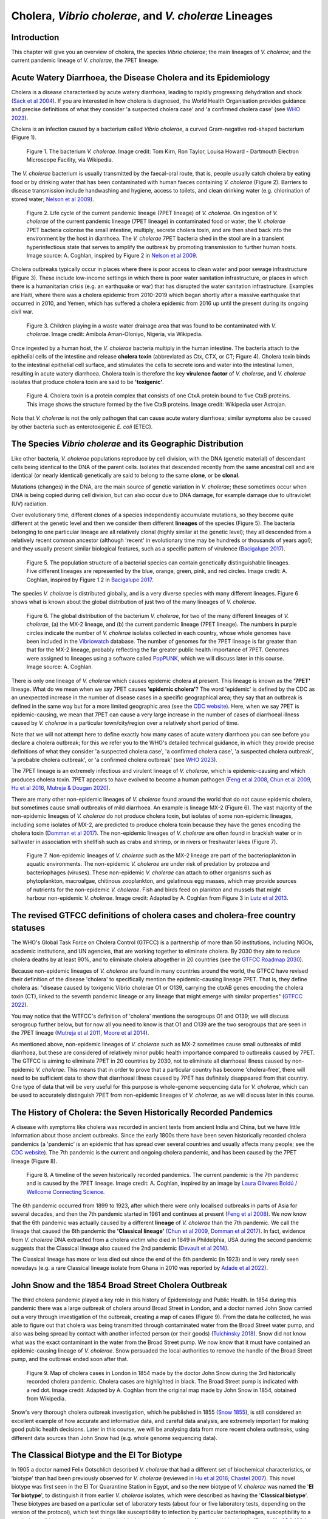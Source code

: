 Cholera, *Vibrio cholerae*, and *V. cholerae* Lineages
======================================================

Introduction
------------

This chapter will give you an overview of cholera, the species *Vibrio cholerae*; the main lineages of *V. cholerae*; and the current pandemic lineage of *V. cholerae*, the 7PET lineage.

Acute Watery Diarrhoea, the Disease Cholera and its Epidemiology
----------------------------------------------------------------

Cholera is a disease characterised by acute watery diarrhoea, leading to rapidly progressing dehydration and shock (`Sack et al 2004`_).
If you are interested in how cholera is diagnosed, the World Health Organisation provides guidance and 
precise definitions of what they consider 'a suspected cholera case' and 'a confirmed cholera case' (see `WHO 2023`_).

.. _Sack et al 2004: https://pubmed.ncbi.nlm.nih.gov/14738797/

.. _WHO 2023: https://www.gtfcc.org/wp-content/uploads/2023/02/gtfcc-public-health-surveillance-for-cholera-interim-guidance.pdf

Cholera is an infection caused by a bacterium called *Vibrio cholerae*, a curved Gram-negative rod-shaped bacterium (Figure 1).

.. figure:: Vibrio_cholerae.jpg
  :width: 350

  Figure 1. The bacterium *V. cholerae*. Image credit: Tom Kirn, Ron Taylor, Louisa Howard - Dartmouth Electron Microscope Facility, via Wikipedia.

The *V. cholerae* bacterium is usually transmitted by the faecal-oral route, that is, 
people usually catch cholera by eating food or by drinking water that has been contaminated
with human faeces containing *V. cholerae* (Figure 2). Barriers to disease transmission include
handwashing and hygiene, access to toilets, and clean drinking water (e.g. chlorination of stored water; `Nelson et al 2009`_). 

.. figure:: 7PET_Lifecycle.png
  :width: 750

  Figure 2. Life cycle of the current pandemic lineage (7PET lineage) of *V. cholerae*. On ingestion of *V. cholerae* of the current pandemic lineage (7PET lineage) in contaminated food or water, the *V. cholerae* 7PET bacteria colonise the small intestine, multiply, secrete cholera toxin, and are then shed back into the environment by the host in diarrhoea. The *V. cholerae* 7PET bacteria shed in the stool are in a transient hyperinfectious state that serves to amplify the outbreak by promoting transmission to further human hosts. Image source: A. Coghlan, inspired by Figure 2 in `Nelson et al 2009`_. 

.. _Nelson et al 2009: https://pubmed.ncbi.nlm.nih.gov/19756008/

Cholera outbreaks typically occur in places where there is poor access
to clean water and poor sewage infrastructure (Figure 3). These include low-income settings in which there is poor water sanitation infrastructure, 
or places in which there is a humanitarian crisis (e.g. an earthquake or war) that has disrupted the water sanitation infrastructure.
Examples are Haiti, where there was a cholera epidemic from 2010-2019 which began shortly after a massive earthquake that occurred in 2010, 
and Yemen, which has suffered a cholera epidemic from 2016 up until the present during its ongoing civil war. 

.. figure:: Wastewater.jpg
  :width: 350

  Figure 3. Children playing in a waste water drainage area that was found to be contaminated with *V. cholerae*. Image credit: Amibola Aman-Oloniyo, Nigeria, via Wikipedia.

Once ingested by a human host, the *V. cholerae* bacteria multiply in the human intestine. The
bacteria attach to the epithelial cells of the intestine and release **cholera toxin** (abbreviated as Ctx, CTX, or CT; Figure 4). Cholera toxin 
binds to the intestinal epithelial cell surface, and stimulates the cells to secrete ions and water into
the intestinal lumen, resulting in acute watery diarrhoea. Cholera toxin is therefore the key **virulence factor** 
of *V. cholerae*, and *V. cholerae* isolates that produce cholera toxin are said to be **'toxigenic'**.

.. figure:: CholeraToxin.jpg
  :width: 450

  Figure 4. Cholera toxin is a protein complex that consists of one CtxA protein bound to five CtxB proteins. This image shows the structure formed by the five CtxB proteins. Image credit: Wikipedia user Astrojan.

Note that *V. cholerae* is not the only pathogen that can cause acute watery diarrhoea; similar symptoms also be caused by other bacteria
such as enterotoxigenic *E. coli* (ETEC). 

The Species *Vibrio cholerae* and its Geographic Distribution
------------------------------------------------------------- 

Like other bacteria, *V. cholerae* populations reproduce by cell division, with the
DNA (genetic material) of descendant cells being identical to the DNA of the parent cells. 
Isolates that descended recently from the same ancestral cell and are identical (or nearly identical)
genetically are said to belong to the same **clone**, or be **clonal**. 

Mutations (changes) in the DNA, are
the main source of genetic variation in *V. cholerae*; these sometimes occur when DNA is being copied during cell division, but
can also occur due to DNA damage, for example damage due to ultraviolet (UV) radiation. 

Over evolutionary time, different clones of a species independently accumulate
mutations, so they become quite different at the genetic level and then we consider them different **lineages** of the species (Figure 5). 
The bacteria belonging to one particular lineage are all relatively clonal (highly similar at the genetic level); 
they all descended from a relatively recent common ancestor (although 'recent' in evolutionary time may be hundreds or thousands of years ago!); and
they usually present similar biological features, such as a specific pattern of virulence (`Bacigalupe 2017`_). 

.. _Bacigalupe 2017: https://era.ed.ac.uk/handle/1842/31266

.. figure:: ClonalSpecies.png
  :width: 150

  Figure 5. The population structure of a bacterial species can contain genetically distinguishable lineages. Five different lineages are represented by the blue, orange, green, pink, and red circles. Image credit: A. Coghlan, inspired by Figure 1.2 in `Bacigalupe 2017`_.

.. _Bacigalupe 2017: https://era.ed.ac.uk/handle/1842/31266

The species *V. cholerae* is distributed globally, and is a very diverse species with many different lineages. Figure 6 shows what is known about the global distribution of just two of the many lineages of *V. cholerae*.

.. figure:: LineageDistributions.png
  :width: 1050

  Figure 6. The global distribution of the bacterium *V. cholerae*, for two of the many different lineages of *V. cholerae*, (a) the MX-2 lineage, and (b) the current pandemic lineage (7PET lineage). The numbers in purple circles indicate the number of *V. cholerae* isolates collected in each country, whose whole genomes have been included in the `Vibriowatch`_ database. The number of genomes for the 7PET lineage is far greater than that for the MX-2 lineage, probably reflecting the far greater public health importance of 7PET. Genomes were assigned to lineages using a software called `PopPUNK`_, which we will discuss later in this course. Image source: A. Coghlan. 

.. _Vibriowatch: https://vibriowatch.readthedocs.io

.. _PopPUNK: https://pubmed.ncbi.nlm.nih.gov/30679308/

There is only one lineage of *V. cholerae* which causes epidemic cholera at present.
This lineage is known as the **'7PET'** lineage. What do we mean when we say 7PET causes **'epidemic cholera'**?
The word 'epidemic' is defined by the CDC as an unexpected increase in the number of disease cases in a specific geographical area;
they say that an outbreak is defined in the same way but for a more limited geographic area (see the `CDC website`_).
Here, when we say 7PET is epidemic-causing, we mean that 7PET can cause a very large increase in the number
of cases of diarrhoeal illness caused by *V. cholerae* in a particular town/city/region over a relatively short period of time. 

.. _CDC website: https://archive.cdc.gov/www_cdc_gov/csels/dsepd/ss1978/lesson1/section11.html

Note that we will not attempt here to define exactly how many cases of acute watery diarrhoea you can see
before you declare a cholera outbreak; for this we refer you to the WHO's detailed technical guidance,
in which they provide precise definitions of what they consider 'a suspected cholera case', 'a confirmed cholera case',
'a suspected cholera outbreak', 'a probable cholera outbreak', or 'a confirmed cholera outbreak' (see `WHO 2023`_).

.. _WHO 2023: https://www.gtfcc.org/wp-content/uploads/2023/02/gtfcc-public-health-surveillance-for-cholera-interim-guidance.pdf

The 7PET lineage is an extremely infectious and virulent lineage of *V. cholerae*, which is epidemic-causing and which produces
cholera toxin. 7PET appears to have evolved to become a 
human pathogen (`Feng et al 2008`_, `Chun et al 2009`_, `Hu et al 2016`_, `Mutreja & Dougan 2020`_).

There are many other non-epidemic lineages of *V. cholerae* found around the world that do not cause epidemic
cholera, but sometimes cause small outbreaks of mild diarrhoea. An example is lineage MX-2 (Figure 6). 
The vast majority of the non-epidemic lineages of *V. cholerae* do not produce cholera toxin, but isolates of some
non-epidemic lineages, including some isolates of MX-2, are predicted to produce cholera toxin because they have the genes encoding the cholera toxin (`Domman et al 2017`_).
The non-epidemic lineages of *V. cholerae* are often found in brackish water or in saltwater in association with shellfish 
such as crabs and shrimp, or in rivers or freshwater lakes (Figure 7). 

.. _Chun et al 2009: https://pubmed.ncbi.nlm.nih.gov/19720995/

.. _Feng et al 2008: https://pubmed.ncbi.nlm.nih.gov/19115014/

.. _Hu et al 2016: https://pubmed.ncbi.nlm.nih.gov/27849586/

.. _Mutreja & Dougan 2020: https://pubmed.ncbi.nlm.nih.gov/31345641/

.. _Domman et al 2017: https://pubmed.ncbi.nlm.nih.gov/29123068/

.. figure:: VibrioCholeraeInSea.png
  :width: 750

  Figure 7. Non-epidemic lineages of *V. cholerae* such as the MX-2 lineage are part of the bacterioplankton in aquatic environments. The non-epidemic *V. cholerae* are under risk of predation by protozoa and bacteriophages (viruses). These non-epidemic *V. cholerae* can attach to other organisms such as phytoplankton, macroalgae, chitinous zooplankton, and gelatinous egg masses, which may provide sources of nutrients for the non-epidemic *V. cholerae*. Fish and birds feed on plankton and mussels that might harbour non-epidemic *V. cholerae*. Image credit: Adapted by A. Coghlan from Figure 3 in `Lutz et al 2013`_.

.. _Lutz et al 2013: https://pubmed.ncbi.nlm.nih.gov/24379807/

The revised GTFCC definitions of cholera cases and cholera-free country statuses
--------------------------------------------------------------------------------

The WHO's Global Task Force on Cholera Control (GTFCC) is a partnership of more
than 50 institutions, including NGOs, academic institutions, and UN agencies,
that are working together to eliminate cholera. By 2030 they aim to reduce 
cholera deaths by at least 90%, and to eliminate cholera altogether in 20
countries (see the `GTFCC Roadmap 2030`_).

.. _GTFCC Roadmap 2030: https://www.gtfcc.org/about-cholera/roadmap-2030/

Because non-epidemic lineages of *V. cholerae* are found in many countries around
the world, the GTFCC have revised their definition of the disease 'cholera'
to specifically mention the epidemic-causing lineage 7PET.
That is, they define cholera as: "disease caused by toxigenic Vibrio cholerae O1 or O139, carrying the ctxAB genes encoding the cholera toxin (CT), linked to the seventh pandemic lineage or any lineage that might emerge with similar properties" (`GTFCC 2022`_).

.. _GTFCC 2022: https://www.gtfcc.org/wp-content/uploads/2022/06/7th-meeting-of-the-gtfcc-working-group-on-surveillance-2022-report.pdf

You may notice that the WTFCC's definition of 'cholera' mentions the serogroups O1 and O139; we will discuss
serogroup further below, but for now all you need to know is that O1 and O139
are the two serogroups that are seen in the 7PET lineage (`Mutreja et al 2011`_, `Moore et al 2014`_).

.. _Mutreja et al 2011: https://pubmed.ncbi.nlm.nih.gov/21866102/

.. _Moore et al 2014: https://pubmed.ncbi.nlm.nih.gov/24575898/

As mentioned above, non-epidemic lineages of *V. cholerae* such as MX-2 sometimes cause small outbreaks of mild diarrhoea,
but these are considered of relatively minor public health importance compared to outbreaks caused by 7PET.
The GTFCC is aiming to eliminate 7PET in 20 countries by 2030,
not to eliminate all diarrhoeal illness caused by non-epidemic *V. cholerae*. 
This means that in order to prove that
a particular country has become 'cholera-free', there will need to be
sufficient data to show that diarrhoeal illness caused by 7PET has definitely disappeared from that country. 
One type of data that will be very useful for this purpose is whole-genome sequencing data for *V. cholerae*, which
can be used to accurately distinguish 7PET from non-epidemic lineages of *V. cholerae*, as we will discuss
later in this course. 

The History of Cholera: the Seven Historically Recorded Pandemics
-----------------------------------------------------------------

A disease with symptoms like cholera was recorded in ancient texts from ancient India and China, but we have
little information about those ancient outbreaks.
Since the early 1800s there have been seven historically recorded cholera pandemics (a 'pandemic' is
an epidemic that has spread over several countries and usually affects many people; see the `CDC website`_).
The 7th pandemic is the current
and ongoing cholera pandemic, and has been caused by the 7PET lineage (Figure 8).

.. _CDC website: https://archive.cdc.gov/www_cdc_gov/csels/dsepd/ss1978/lesson1/section11.html

.. figure:: SevenPandemics.png
  :width: 650

  Figure 8. A timeline of the seven historically recorded pandemics. The current pandemic is the 7th pandemic and is caused by the 7PET lineage. Image credit: A. Coghlan, inspired by an image by `Laura Olivares Boldú / Wellcome Connecting Science`_.

.. _Laura Olivares Boldú / Wellcome Connecting Science: https://www.yourgenome.org/theme/science-in-the-time-of-cholera/

The 6th pandemic occurred from 1899 to 1923, after which there were only localised outbreaks in parts of Asia for several decades,
and then the 7th pandemic started in 1961 and continues at present (`Feng et al 2008`_). 
We now know that the 6th pandemic  
was actually caused by a different **lineage** of *V. cholerae* than the 7th pandemic. 
We call the lineage that caused the 6th pandemic the **'Classical lineage'** (`Chun et al 2009`_, `Domman et al 2017`_). 
In fact, evidence from *V. cholerae* DNA extracted from a cholera victim who died in 1849 in Phildelphia, USA during the second
pandemic suggests that the Classical lineage also caused the 2nd pandemic (`Devault et al 2014`_).

.. _Domman et al 2017: https://pubmed.ncbi.nlm.nih.gov/29123068/

.. _Chun et al 2009: https://pubmed.ncbi.nlm.nih.gov/19720995/

.. _Devault et al 2014: https://pubmed.ncbi.nlm.nih.gov/24401020/

The Classical lineage has more or less died out since the end of the 6th pandemic (in 1923) 
and is very rarely seen nowadays (e.g. a rare Classical lineage isolate 
from Ghana in 2010 was reported by `Adade et al 2022`_). 

.. _Dorman 2020: https://www.sanger.ac.uk/theses/md25-thesis.pdf

.. _Adade et al 2022: https://pubmed.ncbi.nlm.nih.gov/36312941/

.. _Feng et al 2008: https://pubmed.ncbi.nlm.nih.gov/19115014/  

John Snow and the 1854 Broad Street Cholera Outbreak
----------------------------------------------------

The third cholera pandemic played a key role in this history of Epidemiology and Public Health. In 1854 during this pandemic there was a large outbreak of cholera around Broad Street in London, and a doctor named John Snow carried out a very through investigation of the outbreak, creating a map of cases (Figure 9). From the data he collected, he was able to figure out that cholera was being transmitted through contaminated water from the Broad Street water pump, and also was being spread by contact with another infected person (or their goods) (`Tulchinsky 2018`_). Snow did not know what was the exact contaminant in the water from the Broad Street pump. We now know that it must have contained an epidemic-causing lineage of *V. cholerae*. Snow persuaded the local authorities to remove the handle of the Broad Street pump, and the outbreak ended soon after that. 

.. _Tulchinsky 2018: https://www.ncbi.nlm.nih.gov/pmc/articles/PMC7150208/

.. figure:: SnowCholeraMap.png
  :width: 500

  Figure 9. Map of cholera cases in London in 1854 made by the doctor John Snow during the 3rd historically recorded cholera pandemic. Cholera cases are highlighted in black. The Broad Street pump is indicated with a red dot. Image credit: Adapted by A. Coghlan from the original map made by John Snow in 1854, obtained from Wikipedia.

Snow's very thorough cholera outbreak investigation, which he published in 1855 (`Snow 1855`_), is still considered an excellent example of how accurate and informative data, and careful data analysis, are extremely important for making good public health decisions. Later in this course, we will be analysing data from more recent cholera outbreaks, using different data sources than John Snow had (e.g. whole genome sequencing data). 

.. _Snow 1855: https://www.gutenberg.org/ebooks/72894

The Classical Biotype and the El Tor Biotype
--------------------------------------------

In 1905 a doctor named Felix Gotschlich described  *V. cholerae* that had a different set of biochemical characteristics, or 'biotype' than
had been previously observed for *V. cholerae* (reviewed in `Hu et al 2016`_; `Chastel 2007`_). This novel biotype was first seen in the El Tor Quarantine Station in Egypt,
and so the new biotype of *V. cholerae* was named the '**El Tor biotype**', to distinguish it from earlier *V. cholerae* isolates, which were
described as having the '**Classical biotype**'. 
These biotypes are based on a particular set of laboratory tests (about four
or five laboratory tests, depending on the version of the protocol), which test things like susceptibility to infection by particular bacteriophages,
susceptibility to a particular antibiotic, presence of a particular biochemical pathway, and effect on red blood cells (Figure 10; `CDC 1994`_, `Dorman 2020`_).
You don't need to remember the particular laboratory tests used in biotyping, as they are rarely used nowadays, but just to be aware that they were used historically.
Isolates of the 7PET lineage have the El Tor biotype, and in fact the name '7PET' stands for '7th pandemic El Tor'.
In contrast, Classical lineage isolates have the Classical biotype.

.. _Hu et al 2016: https://pubmed.ncbi.nlm.nih.gov/27849586/

.. _CDC 1994: https://stacks.cdc.gov/view/cdc/52473

.. _Dorman 2020: https://www.sanger.ac.uk/theses/md25-thesis.pdf

.. _Chastel 2007: https://www.biusante.parisdescartes.fr/sfhm/hsm/HSMx2007x041x001/HSMx2007x041x001x0071.pdf

.. figure:: Biotype.png
  :width: 600

  Figure 10. Laboratory tests used to determine the 'biotype' of *V. cholerae*, a laboratory phenotype that can be used to predict whether isolates of the *V. cholerae* causing a particular outbreak belong to the epidemic-causing Classical or 7PET lineages. Isolates of the Classical lineage have the Classical biotype, and isolates of the 7PET lineage have the El Tor biotype. Image credit: from Table 1.1 in `Dorman 2020`_.  

.. _Dorman 2020: https://www.sanger.ac.uk/theses/md25-thesis.pdf

In recent decades, the biotyping laboratory tests have often been used to find out whether the *V. cholerae*
causing an outbreak have the El Tor or Classical biotype, so to predict whether they are likely to belong the 7PET lineage or Classical lineage, respectively 
(`Cvjetanovic & Barua 1972`_, `CDC 1994`_). However, as mentioned above, the Classical lineage (and so Classical biotype) is very rarely seen nowadays. 
Furthermore, although the lineage causing the 7th pandemic, 7PET, shows the El Tor biotype in laboratory tests, some 
non-epidemic lineages of *V. cholerae* also show the El Tor biotype in laboratory biotyping tests (e.g. *V. cholerae* isolates TM11079-80 and 12129(1), which both have the El Tor
biotype and belong to non-epidemic lineages; see Fig. 1. in `Chun et al 2009`_).
Therefore, the biotype is not very useful for distinguishing 7PET from non-epidemic lineages of *V. cholerae*.
As we will discuss later in this course, whole genome sequencing tells us far more accurately whether isolates from an
outbreak are 7PET or not. In fact, biotyping is not very useful nowadays for cholera public health. We have
mentioned it here because of its historical importance in cholera public health, 
and so that you understand that the 7PET lineage has the El Tor biotype,
but that not all *V. cholerae* with the El Tor biotype are 7PET. 

.. _Chun et al 2009: https://pubmed.ncbi.nlm.nih.gov/19720995/

.. _Cvjetanovic & Barua 1972: https://pubmed.ncbi.nlm.nih.gov/4561957/

.. _CDC 1994: https://stacks.cdc.gov/view/cdc/52473

Note that you may see some mention in the literature of variants of the El Tor biotype, such as
the 'Matlab variants', 'Mozambique variants', 'Haitian variants', 'altered El Tor biotype', 'hybrid El Tor' or 'atypical El Tor' (e.g. in `Bhandari et al 2021`_, 
`Montero et al 2023`_). Isolates with the Matlab/Mozambique/Haitian variants of El Tor biotype or altered/hybrid/atypical El Tor biotype all belong to the 7PET lineage, but
just give slightly different results in the biotyping tests (Figure 10) compared to other 7PET isolates. 

.. _Montero et al 2023: https://pubmed.ncbi.nlm.nih.gov/37215733/

.. _Bhandari et al 2021: https://pubmed.ncbi.nlm.nih.gov/33482361/

Serogroups of *V. cholerae*
---------------------------

Relationships between lineages of *V. cholerae*
-----------------------------------------------

The 7PET lineage, which has caused the current pandemic, and the Classical lineage, which caused the 6th historically
recorded pandemic, are relatively closely related. We know this by making a 'phylogenetic tree' for *V. cholerae*, that is, a
'family tree' of the different lineages (genetically different subtypes) of *V. cholerae* (Figure 11). 
The phylogenetic tree represents our best guess at the evolutionary relationships between different lineages of *V. cholerae*, based on similarities and
differences between their DNA.

.. _Domman et al 2017: https://pubmed.ncbi.nlm.nih.gov/29123068/

.. figure:: Lineages.png
  :width: 400

  Figure 11. A phylogenetic tree of some of the known lineages of *V. cholerae*. The triangles at the ends of branches represent existing lineages. The red dot represents the last common ancestor of the Classical and 7PET lineages, while the yellow dot represents the last common ancestor of the ELA-3 and 7PET lineages. Practically 100% of 7PET isolates produce cholera toxin. Some isolates from non-epidemic lineages are also predicted to produce cholera toxin (because they have the genes encoding cholera toxin; `Chun et al 2009`_, `Domman et al 2017`_; `Hao et al 2023`_). Image credit: A. Coghlan, based on the tree in Supplementary Figure 2 and Table S3 of `Domman et al 2017`_, and with the addition of information on L3b and L9.

.. _Chun et al 2009: https://pubmed.ncbi.nlm.nih.gov/19720995/

.. _Hao et al 2023: https://pubmed.ncbi.nlm.nih.gov/37146742/

.. _Domman et al 2017: https://pubmed.ncbi.nlm.nih.gov/29123068/

You may have encountered phylogenetic trees before, but if not, don't worry, we will be discussing them a lot in this course.
In this tree, the arrow of time goes from left to right, with the left-hand side of the tree being the furthest back in history and the
very right-hand side of the tree being the present time. The triangles at the right-hand side of the tree represent different current lineages of *V. cholerae*.

If you look at two of the triangles (representing lineages) at the ends of the branches, e.g. the triangles representing 7PET and Classical, and trace
back along two branches from right to left, you will eventually reach an 'internal node' where those branches meet, further to the left in the tree. This internal
node represents the last common ancestor of the two lineages, e.g.
the last common ancestor of 7PET and Classical (red circle), which is estimated to have lived about 1880 (`Feng et al 2008`_). On the other hand,
the last common ancestor of 7PET and ELA-3 (yellow circle) lived even longer ago.

.. _Feng et al 2008: https://pubmed.ncbi.nlm.nih.gov/19115014/

What the tree tells us is that 7PET and Classical, the two lineages that have caused pandemics, are relatively closely related *V. cholerae* lineages. 
7PET is also relatively closely related to non-epidemic lineages of *V. cholerae*, including MX-2, Gulf Coast and ELA-3. 

Later in the course you will be learning a lot about how to build phylogenetic trees yourself, and how to interpret
them to investigate the relationships between different subtypes of 7PET that have caused different 7PET outbreaks, and to
gain insights into how 7PET is spreading regionally and globally. 

Diarrhoeal illness caused by different lineages of *V. cholerae*
----------------------------------------------------------------

The 7PET lineage, which has caused the current pandemic, and the Classical lineage, which caused the 6th historically
recorded pandemic, are the only epidemic lineages of *V. cholerae*. The many other
lineages of *V. cholerae* are not epidemic-causing; they sometimes cause relatively small outbreaks of diarrhoeal illness in
tens or even a hundred or so people (`Glenn Morris 1990`_). In contrast, 7PET is the only current *V. cholerae* lineage
that causes large epidemics or pandemics of many thousands of cases, or even millions of 
cases as seen in the Yemen cholera epidemic that began in 2016 and continues to the present (`Mutreja & Dougan 2020`_, `Lassalle et al 2023`_). 

.. _Mutreja & Dougan 2020: https://pubmed.ncbi.nlm.nih.gov/31345641/

.. _Glenn Morris 1990: https://pubmed.ncbi.nlm.nih.gov/2286218/

.. _Lassalle et al 2023: https://pubmed.ncbi.nlm.nih.gov/37770747/

Of the non-epidemic *V. cholerae* lineages, the two lineages that have caused the most cases of diarrhoeal illness
since 2000 are thought to be lineages 'L3b' and 'L9' (`Hao et al 2023`_). For example, these two non-epidemic lineages
have caused several hundred cases of diarrhoeal illness in Hangzhou, China between 2001 and 2018 (`Hao et al 2023`_; Figure 12).
Lineage L3b has also been linked to relatively small outbreaks of diarrhoeal illness in South Africa (`Smith et al 2021`_).

.. _Hao et al 2023: https://pubmed.ncbi.nlm.nih.gov/37146742/

.. _Smith et al 2021: https://pubmed.ncbi.nlm.nih.gov/34670657/

.. figure:: L3b_Hangzhou.png
  :width: 600

  Figure 12. Cases of diarrhoeal illness per year caused by the L3b and L9 lineages of *V. cholerae* in Hangzhou, China, between 2001 and 2018. The grey lines represent the total number of diarrhoeal cases caused by L3b and L9 together, the blue lines represent the number of cases caused by L3b, and the orange lines the number of cases caused by L9. Image credit: `Hao et al 2023`_.

Note that L3b and L9 are alternative names for the lineages labelled MX-2 and ELA-3, respectively, in the tree in Figure 11 above
(strictly speaking, MX-2 is a part of L3b and ELA-3 is a part of L9). Don't worry about remembering the names of these non-epidemic
lineages; the key point here is that non-epidemic lineages of *V. cholerae* exist, but are of relatively minor public health importance
compared to 7PET. 

Indeed, compared to cholera outbreaks/epidemics caused by 7PET, outbreaks of L3b/L9 and other non-epidemic
*V. cholerae* lineages are far smaller and in general cause relatively milder diarrhoeal illness (`Glenn Morris 1990`_, `Glenn Morris 2003`_).
In contrast, the cholera epidemic in Yemen that began in 2016 (and is still continuing) has caused
approximately 2.5 million suspected cholera cases and appproximately 4000 deaths from 2016-2020 (`WHO 2020`_; Figure 13).

.. _Glenn Morris 1990: https://pubmed.ncbi.nlm.nih.gov/2286218/

.. _Glenn Morris 2003: https://pubmed.ncbi.nlm.nih.gov/12856219/

.. _WHO 2020: https://applications.emro.who.int/docs/WHOEMCSR314E-eng.pdf

.. figure:: YemenCholera.png
  :width: 800

  Figure 13. Number of suspected cases of cholera per week, during the cholera epidemic in Yemen, between 2016 and 2020. Whole-genome sequencing of isolates from the Yemen epidemic has revealed that the majority (92%) of clinical isolates in Yemen were belonged to the 7PET lineage (`Lassalle et al 2023`_). Image credit: `WHO 2020`_. 

.. _WHO 2020: https://applications.emro.who.int/docs/WHOEMCSR314E-eng.pdf

.. _Lassalle et al 2023: https://pubmed.ncbi.nlm.nih.gov/37770747/

Due to its high virulence (ability to cause acute watery diarrhoea) and epidemic-causing potential, the 7PET lineage is of major public health concern,
while the other non-epidemic lineages of *V. cholerae* are in comparison currently only of relatively minor public health concern.
Therefore our focus in this course will be primarily on 7PET, and not the non-epidemic lineages of *V. cholerae*. 
However, some epidemiologists are monitoring these other non-epidemic lineages, in case at some point in future they 
do evolve to be become far more infectious and/or far more virulent (e.g. `Hao et al 2023`_, `Smith et al 2021`_).

.. _Hao et al 2023: https://pubmed.ncbi.nlm.nih.gov/37146742/

.. _Smith et al 2021: https://pubmed.ncbi.nlm.nih.gov/34670657/

The History of 7PET's Global Spread
-----------------------------------

Although the 7PET lineage is estimated to have diverged (split off) from the Classical lineage in around 1880 (`Feng et al 2008`_), the 7PET lineage
does not appear to have been epidemic-causing for the first half of the 1900s (`Hu et al 2016`_). However, evidence suggests that throughout that period the 7PET
lineage was circulating in the human population, and was accumulating evolutionary changes (mutations; `Hu et al 2016`_).
It wasn't until 1961 that the 7th pandemic began, with many cases of cholera caused by 7PET occurring in Indonesia (`Hu et al 2016`_, `Mutreja & Dougan 2020`_).
From Indonesia, 7PET spread to the Bay of Bengal region of India and Bangladesh, and subsequently between the 1960s and 2010 7PET then spread outward from the Bay of Bengal  
to large regions of the world in three overlapping waves (`Mutreja et al 2011`_; Figure 14). 

.. _Feng et al 2008: https://pubmed.ncbi.nlm.nih.gov/19115014/

.. _Hu et al 2016: https://pubmed.ncbi.nlm.nih.gov/27849586/

.. _Mutreja & Dougan 2020: https://pubmed.ncbi.nlm.nih.gov/31345641/

.. _Mutreja et al 2011: https://pubmed.ncbi.nlm.nih.gov/21866102/

.. figure:: 7PET_Spread.jpg
  :width: 800

  Figure 14. Between the 1960s and 2010, 7PET spread outward globally from the Bay of Bengal region (highlighted with a pale blue oval), in three overlapping waves of spread. Wave 1 is shown in dark blue, wave 2 in green, and wave 3 in red. Image credit: `Mutreja et al 2011`_.

.. _Mutreja et al 2011: https://pubmed.ncbi.nlm.nih.gov/21866102/

Since 2010, there has been further spread of 7PET, both within countries and regions, and between countries and continents. Figure 15
shows a recent map of the global distribution of cholera cases. 
As mentioned above, cholera is spread by the faecal-oral route, and so the most likely explanation is that 7PET has been 
spread by human travel. 

.. figure:: GlobalCholera2023_2024.png
  :width: 800

  Figure 15. Cholera cases reported worldwide between April 2023 and May 2024. Image source: `ECDC`_ (accessed 18th July 2024).

.. _ECDC: https://www.ecdc.europa.eu/en/all-topics-z/cholera/surveillance-and-disease-data/cholera-monthly

The *V. cholerae* Genome and Whole-Genome Sequencing (WGS) of *V. cholerae*
---------------------------------------------------------------------------

Just as for us humans, the genetic material of *V. cholerae* consists of DNA.
The DNA of *V. cholerae* contains all the genetic instructions specifying the development of a *V. cholerae* cell. 

You may be already familiar with the structure of DNA, a famous molecule with a double helix structure. DNA molecules consist of two chains (also known as 'strands') of
smaller molecules called 'nucleotides' (Figure 16). Each nucleotide consists of three parts: a sugar called deoxyribose,
a phosphate group, and one of four 'bases'. The bases are thymine (abbreviated as 'T'), adenine ('A'), guanine ('G')
and cytosine ('C'). 

.. figure:: DNA_structure.png
  :width: 250

  Figure 16. A diagram of the structure of DNA, showing the sugar phosphate backbone and base-pairs. The sugars and phosphates form the backbone of the double helix. Image credit: A. Coghlan, adapted from a figure by the National Human Genome Research Institute, obtained via Wikipedia.

The bases in the two strands of a DNA double helix are 'complementary' to each other: that is, T pairs with
A and G pairs with C. Thus, if one strand has the sequence of bases AGTACG, the other strand must have the sequence
of bases TCATGC (Figure 16). For convenience, one strand in a DNA double helix is called the 'forward' or '+' ('plus') strand, and the 
other strand the 'reverse' or '-' ('minus') strand.

Each strand of DNA also has a direction. That is, each strand has a 5' end and a 3' end (said '5-prime' and '3-prime'),
where the 5' end is the end with a terminal phosphate group (Figure 16). 
In a DNA double helix, the two strands have opposite directions. 
By convention, we write a DNA sequence as the sequence of bases from 5' to 3' on the + strand.
If the + strand sequence is 5'-AGTACG-3', it's just written TCATGC (Figure 16).  

The 'genome' of *V. cholerae* is the name we give to the set of all DNA molecules in a *V. cholerae* cell.
In each cell, the *V. cholerae* genome is organised into two circular 'chromosomes', each consisting of a long circular DNA molecule (Figure 17). 
In total the two circular chromosomes contain about 4 million base-pairs (4 Mb) of base-pairs, where Chromosome 1 is about 3 Mb 
and Chromosome 2 about 1 million base-pairs (1 Mb; `Heidelberg et al 2000`_). 

.. _Heidelberg et al 2000: https://pubmed.ncbi.nlm.nih.gov/10952301/

.. figure:: Chromosomes.png
  :width: 800

  Figure 17. A diagram showing the two circular chromosomes of *V. cholerae*, for a typical 7PET isolate. The outside circles in blue represent protein-coding genes on the forward and reverse strand of the DNA. Between them, the two chromosomes of *V. cholerae* include almost 4000 genes in a typical 7PET isolate from the 7PET lineage. Other key features of the chromosomes are highlighted as green boxes, where the green box labelled '5' is the 'CTX prophage region' that contains several genes, including *ctxA* and *ctxB*, which encode the A and B subunits of the cholera toxin, respectively. Image source: Adapted by A. Coghlan from Fig. 1 in `Mutreja & Dougan 2020`_.

.. _Mutreja & Dougan 2020: https://pubmed.ncbi.nlm.nih.gov/31345641/

When we talk about 'sequencing the genome' of an organism, we mean figuring out the sequence of
bases on the strands of its DNA molecules. 
Later in this course we will talk about different methods for sequencing DNA.

The first time that a *V. cholerae* isolate's genome was fully sequenced was in the year 2000, for a *V. cholerae* 7PET strain called N16961 
that was originally isolated in Bangladesh (`Heidelberg et al 2000`_).
Since the year 2000, the genomes of thousands of other *V. cholerae* isolates have been sequenced. There are quite a lot of small differences
between different *V. cholerae* isolates' genomes (that is, there is genetic variation within *V. cholerae*), 
but the majority of *V. cholerae* isolates have two circular chromosomes that together contain about 4 Mb of DNA. 

Genes of *V. cholerae*
----------------------

Each of the two chromosomes of *V. cholerae* includes many hundred of genes. In 
Each gene comprises a segment of its DNA, typically hundreds or thousands
of base-pairs in length. A very common type of gene is a protein-coding gene, which is a stretch of
DNA which encodes (specifies the production of) particular proteins. For example,
*ctxA* and *ctxB* are two *V. cholerae* genes that encode the CtxA and CtxB proteins, the two
proteins that form cholera toxin. In total the two *V. cholerae* chromosomes contain almost 4000 protein-coding genes in a typical isolate
from the 7PET lineage (`Heidelberg et al 2000`_). 

The *ctxA* and *ctxB* genes are usually found close together in the *V. cholerae* genome, in a region known as the **CTX prophage region** that also includes some other genes (Figure 18). 
Practically 100% of 7PET isolates contain the CTX prophage region in their chromosome, and so produce cholera toxin, and therefore cause a human 
host to suffer acute watery diarrhoea. Isolates of a small number of non-epidemic lineages of *V. cholerae*, most
of which are relatively closely related to 7PET (e.g. L3, L9, Gulf Coast, Classical), sometimes have *ctxA* and *ctxB* genes (`Chun et al 2009`_, 
`Hao et al 2023`_; `Domman et al 2017`_; see Figure 11 above). Occasionally *ctxAB* genes are seen in isolates of non-epidemic lineages of *V. cholerae* that
are very distantly related to 7PET, but this is very rare (e.g. isolate V51 described in `Chun et al 2009`_). 

.. _Heidelberg et al 2000: https://pubmed.ncbi.nlm.nih.gov/10952301/

.. _Chun et al 2009: https://pubmed.ncbi.nlm.nih.gov/19720995/

.. _Hao et al 2023: https://pubmed.ncbi.nlm.nih.gov/37146742/

.. _Domman et al 2017: https://pubmed.ncbi.nlm.nih.gov/29123068/

.. figure:: CtxRegion.png
  :width: 550

  Figure 18. A diagram showing the CTX prophage region of Chromosome 1 of 7PET strain N16961. The blue arrows represent genes. The *ctxA* and *ctxB* genes encode the A and B subunits, respectively, of the cholera toxin protein complex. Image source: A. Coghlan, inspired by Figure 2 in `Pant et al 2020`_.

.. _Pant et al 2020: https://pubmed.ncbi.nlm.nih.gov/31272871/

Brief Summary
-------------

The key take-home messages of this chapter are:

* Cholera, a disease characterised by acute watery diarrhoea, is caused by ingestion of *Vibrio cholerae*
* Cholera toxin is the most important virulence factor of *V. cholerae*; cholera toxin triggers acute watery diarrhoea
* *V. cholerae* is distributed globally, and is a very diverse species with many different lineages 
* At present there is only one lineage that causes pandemic/epidemic cholera: 7PET, an extremely infectious and virulent lineage
* The genome of a typical 7PET isolate has 4 million base-pairs (4 Mb) of DNA, and contains about 4000 genes
* Practically all 7PET isolates have genes for cholera toxin (*ctxAB* genes)

Suggested Further Reading and Videos
------------------------------------

Suggested further reading to go with this chapter is the nice review by `Mutreja & Dougan 2020`_ on 'Molecular epidemiology and intercontinental spread of cholera'. 

.. _Mutreja & Dougan 2020: https://pubmed.ncbi.nlm.nih.gov/31345641/

You can also watch a talk on cholera and 7PET by Prof. Nick Thomson (Wellcome Sanger Institute, Cambridge, UK), which he
presented at a conference in January 2024. His talk (14 minutes long) is entitled `Understanding Health and Disease at a Global Scale`_.

.. _Understanding Health and Disease at a Global Scale: https://www.youtube.com/watch?v=iv0zfqSEFAg

Contact
-------

I will be grateful if you will send me (Avril Coghlan) corrections or suggestions for improvements to my email address alc@sanger.ac.uk

Acknowledgements
----------------

Contributors to this course: Avril Coghlan, Matt Dorman, Ismail Bashir, Anne Bishop, Nick Thomson. 


